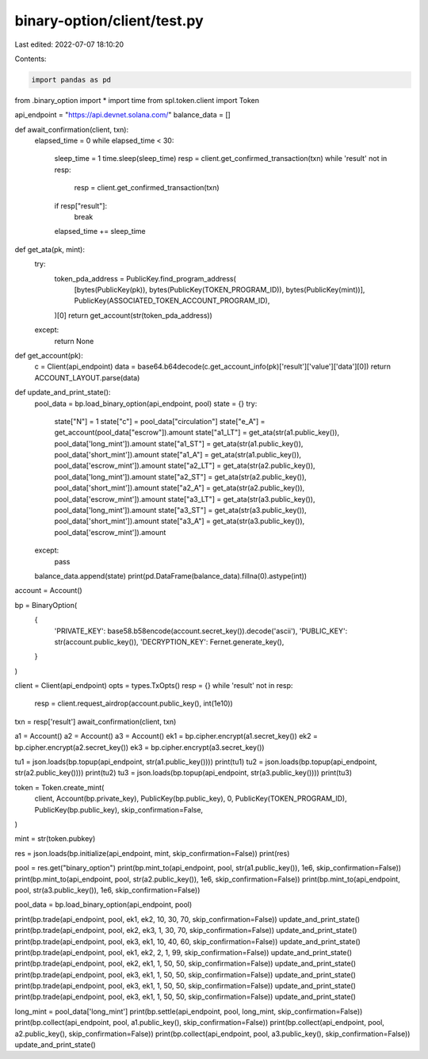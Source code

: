 binary-option/client/test.py
============================

Last edited: 2022-07-07 18:10:20

Contents:

.. code-block:: py

    import pandas as pd
from .binary_option import *
import time
from spl.token.client import Token


api_endpoint = "https://api.devnet.solana.com/"
balance_data = []

def await_confirmation(client, txn):
    elapsed_time = 0
    while elapsed_time < 30:
        sleep_time = 1
        time.sleep(sleep_time)
        resp = client.get_confirmed_transaction(txn)
        while 'result' not in resp:
            resp = client.get_confirmed_transaction(txn)
        if resp["result"]:
            break
        elapsed_time += sleep_time

def get_ata(pk, mint):
    try:
        token_pda_address = PublicKey.find_program_address(
            [bytes(PublicKey(pk)), bytes(PublicKey(TOKEN_PROGRAM_ID)), bytes(PublicKey(mint))],
            PublicKey(ASSOCIATED_TOKEN_ACCOUNT_PROGRAM_ID),
        )[0]
        return get_account(str(token_pda_address))
    except:
        return None

def get_account(pk):
    c = Client(api_endpoint)
    data = base64.b64decode(c.get_account_info(pk)['result']['value']['data'][0])
    return ACCOUNT_LAYOUT.parse(data)

def update_and_print_state():
    pool_data = bp.load_binary_option(api_endpoint, pool)
    state = {}
    try:
        state["N"] = 1
        state["c"] = pool_data["circulation"] 
        state["e_A"] = get_account(pool_data["escrow"]).amount
        state["a1_LT"] = get_ata(str(a1.public_key()), pool_data['long_mint']).amount
        state["a1_ST"] = get_ata(str(a1.public_key()), pool_data['short_mint']).amount
        state["a1_A"] =  get_ata(str(a1.public_key()), pool_data['escrow_mint']).amount
        state["a2_LT"] = get_ata(str(a2.public_key()), pool_data['long_mint']).amount
        state["a2_ST"] = get_ata(str(a2.public_key()), pool_data['short_mint']).amount
        state["a2_A"] =  get_ata(str(a2.public_key()), pool_data['escrow_mint']).amount
        state["a3_LT"] = get_ata(str(a3.public_key()), pool_data['long_mint']).amount
        state["a3_ST"] = get_ata(str(a3.public_key()), pool_data['short_mint']).amount
        state["a3_A"] =  get_ata(str(a3.public_key()), pool_data['escrow_mint']).amount
    except:
        pass
    balance_data.append(state)
    print(pd.DataFrame(balance_data).fillna(0).astype(int))


account = Account()

bp = BinaryOption(
    {
        'PRIVATE_KEY': base58.b58encode(account.secret_key()).decode('ascii'),
        'PUBLIC_KEY': str(account.public_key()),
        'DECRYPTION_KEY': Fernet.generate_key(),
    }
)

client = Client(api_endpoint)
opts = types.TxOpts()
resp = {}
while 'result' not in resp:
    resp = client.request_airdrop(account.public_key(), int(1e10))
txn = resp['result']
await_confirmation(client, txn)

a1 = Account() 
a2 = Account()
a3 = Account()
ek1 = bp.cipher.encrypt(a1.secret_key())
ek2 = bp.cipher.encrypt(a2.secret_key())
ek3 = bp.cipher.encrypt(a3.secret_key())

tu1 = json.loads(bp.topup(api_endpoint, str(a1.public_key())))
print(tu1)
tu2 = json.loads(bp.topup(api_endpoint, str(a2.public_key())))
print(tu2)
tu3 = json.loads(bp.topup(api_endpoint, str(a3.public_key())))
print(tu3)


token = Token.create_mint(
    client,
    Account(bp.private_key),
    PublicKey(bp.public_key),
    0,
    PublicKey(TOKEN_PROGRAM_ID),
    PublicKey(bp.public_key),
    skip_confirmation=False,
)

mint = str(token.pubkey)

res = json.loads(bp.initialize(api_endpoint, mint, skip_confirmation=False))
print(res)

pool = res.get("binary_option")
print(bp.mint_to(api_endpoint, pool, str(a1.public_key()), 1e6, skip_confirmation=False))
print(bp.mint_to(api_endpoint, pool, str(a2.public_key()), 1e6, skip_confirmation=False))
print(bp.mint_to(api_endpoint, pool, str(a3.public_key()), 1e6, skip_confirmation=False))

pool_data = bp.load_binary_option(api_endpoint, pool)

print(bp.trade(api_endpoint, pool, ek1, ek2, 10, 30, 70, skip_confirmation=False))
update_and_print_state()
print(bp.trade(api_endpoint, pool, ek2, ek3, 1, 30, 70, skip_confirmation=False))
update_and_print_state()
print(bp.trade(api_endpoint, pool, ek3, ek1, 10, 40, 60, skip_confirmation=False))
update_and_print_state()
print(bp.trade(api_endpoint, pool, ek1, ek2, 2, 1, 99, skip_confirmation=False))
update_and_print_state()
print(bp.trade(api_endpoint, pool, ek2, ek1, 1, 50, 50, skip_confirmation=False))
update_and_print_state()
print(bp.trade(api_endpoint, pool, ek3, ek1, 1, 50, 50, skip_confirmation=False))
update_and_print_state()
print(bp.trade(api_endpoint, pool, ek3, ek1, 1, 50, 50, skip_confirmation=False))
update_and_print_state()
print(bp.trade(api_endpoint, pool, ek3, ek1, 1, 50, 50, skip_confirmation=False))
update_and_print_state()

long_mint = pool_data['long_mint']
print(bp.settle(api_endpoint, pool, long_mint, skip_confirmation=False))
print(bp.collect(api_endpoint, pool, a1.public_key(), skip_confirmation=False))
print(bp.collect(api_endpoint, pool, a2.public_key(), skip_confirmation=False))
print(bp.collect(api_endpoint, pool, a3.public_key(), skip_confirmation=False))
update_and_print_state()


